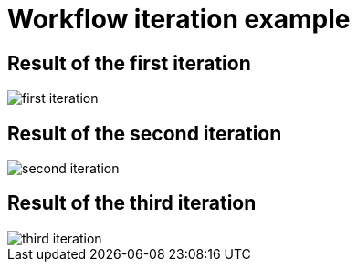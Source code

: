 [id="reference-workflow-iteration-example-{context}"]
= Workflow iteration example

== Result of the first iteration

image::./upstream-resources/first-iteration.png[]

== Result of the second iteration

image::./upstream-resources/second-iteration.png[]

== Result of the third iteration

image::./upstream-resources/third-iteration.png[]
